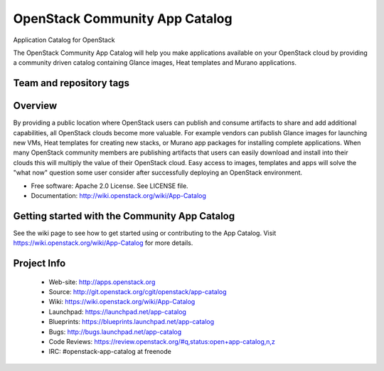 ===============================
OpenStack Community App Catalog
===============================
Application Catalog for OpenStack

The OpenStack Community App Catalog will help you make
applications available on your OpenStack cloud by providing
a community driven catalog containing Glance images, Heat
templates and Murano applications.

Team and repository tags
------------------------

.. image:: http://governance.openstack.org/badges/app-catalog.svg
    :target: http://governance.openstack.org/reference/tags/index.html

Overview
--------

By providing a public location where OpenStack users can
publish and consume artifacts to share and add additional
capabilities, all OpenStack clouds become more valuable. For
example vendors can publish Glance images for launching new
VMs, Heat templates for creating new stacks, or Murano app
packages for installing complete applications. When many
OpenStack community members are publishing artifacts that
users can easily download and install into their clouds this
will multiply the value of their OpenStack cloud. Easy
access to images, templates and apps will solve the "what
now" question some user consider after successfully
deploying an OpenStack environment.

* Free software: Apache 2.0 License. See LICENSE file.
* Documentation: http://wiki.openstack.org/wiki/App-Catalog

Getting started with the Community App Catalog
----------------------------------------------

See the wiki page to see how to get started using or
contributing to the App Catalog. Visit
https://wiki.openstack.org/wiki/App-Catalog for more
details.

Project Info
------------

 * Web-site: http://apps.openstack.org
 * Source: http://git.openstack.org/cgit/openstack/app-catalog
 * Wiki: https://wiki.openstack.org/wiki/App-Catalog
 * Launchpad: https://launchpad.net/app-catalog
 * Blueprints: https://blueprints.launchpad.net/app-catalog
 * Bugs: http://bugs.launchpad.net/app-catalog
 * Code Reviews: https://review.openstack.org/#q,status:open+app-catalog,n,z
 * IRC: #openstack-app-catalog at freenode
